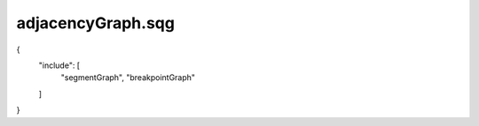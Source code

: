 adjacencyGraph.sqg
_________________________________

{
    "include": [
        "segmentGraph", 
        "breakpointGraph"
    ]
}
